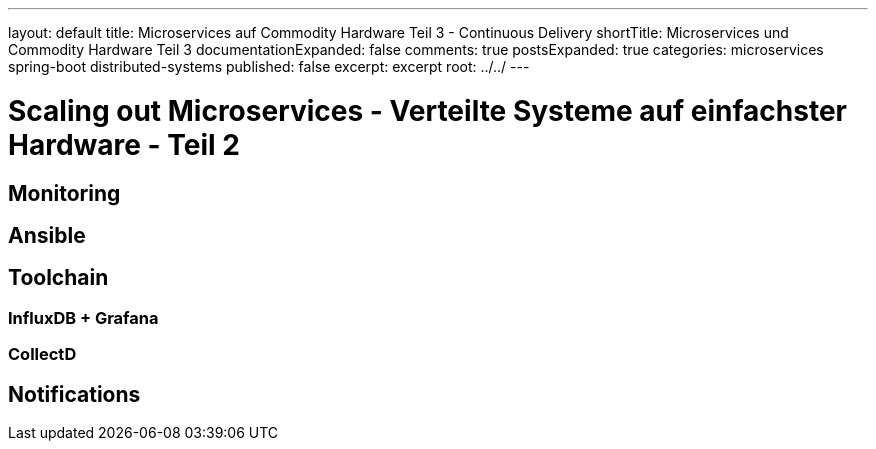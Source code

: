 ---
layout: default
title: Microservices auf Commodity Hardware Teil 3 - Continuous Delivery
shortTitle: Microservices und Commodity Hardware Teil 3
documentationExpanded: false
comments: true
postsExpanded: true
categories: microservices spring-boot distributed-systems
published: false
excerpt: excerpt
root: ../../
---

= Scaling out Microservices - Verteilte Systeme auf einfachster Hardware - Teil 2
== Monitoring
== Ansible
== Toolchain
=== InfluxDB + Grafana
=== CollectD
== Notifications
